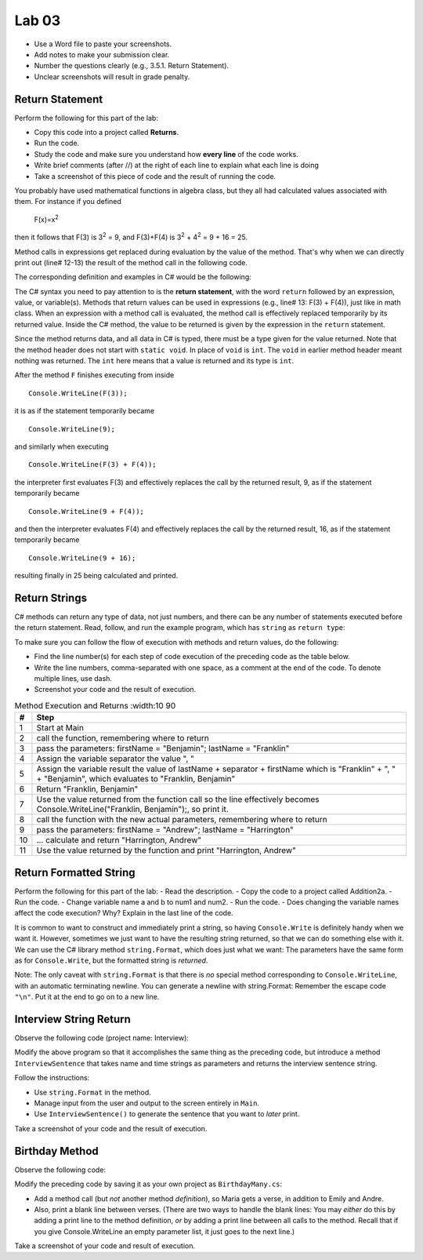 Lab 03
====================================================


* Use a Word file to paste your screenshots.
* Add notes to make your submission clear. 
* Number the questions clearly (e.g., 3.5.1. Return Statement). 
* Unclear screenshots will result in grade penalty. 

Return Statement
-----------------

Perform the following for this part of the lab:

- Copy this code into a project called **Returns**. 
- Run the code.
- Study the code and make sure you understand how **every line** of the code works. 
- Write brief comments (after //) at the right of each line to explain what each line is doing 
- Take a screenshot of this piece of code and the result of running the code. 

You probably have used mathematical functions in algebra class, but
they all had calculated values associated with them. For instance
if you defined 

   F(x)=x\ :sup:`2`

then it follows that F(3) is 3\ :sup:`2` = 9, and F(3)+F(4) is
3\ :sup:`2` + 4\ :sup:`2` = 9 + 16 = 25.

Method calls in expressions get replaced during evaluation by the value of the method. 
That's why when we can directly print out (line# 12-13) the result of the method call in the 
following code.   

The corresponding definition and examples in C# would be the
following:

.. code-block:: 
   :linenos:
   :emphasize-lines: 12, 13

   using System;                 //

   class Return1                 //
   {
      static int F(int x)        //
      {
         return x*x;             //
      }

      static void Main()         //
      {
         Console.WriteLine(F(3));         //
         Console.WriteLine(F(3) + F(4));  //
      }
   }

The C# syntax you need to pay attention to is the **return statement**, with the word
``return`` followed by an expression, value, or variable(s). Methods that return values
can be used in expressions (e.g., line# 13: F(3) + F(4)), just like in math class. When an
expression with a method call is evaluated, the method call is
effectively replaced temporarily by its returned value. Inside the
C# method, the value to be returned is given by the
expression in the ``return`` statement.

Since the method returns data, and all data in C# is typed, 
there must be a type given for the value returned. Note that the 
method header does not start with ``static void``.  
In place of ``void`` is ``int``. The ``void`` in earlier method header
meant nothing was returned. The ``int`` here means that a value *is*
returned and its type is ``int``.

After the method ``F`` finishes executing from inside ::

	Console.WriteLine(F(3));

it is as if the statement temporarily became ::

	Console.WriteLine(9);

and similarly when executing ::

	Console.WriteLine(F(3) + F(4)); 

the interpreter first evaluates F(3) and effectively replaces the
call by the returned result, 9, as if the statement temporarily
became ::

	Console.WriteLine(9 + F(4));

and then the interpreter evaluates F(4) and effectively replaces
the call by the returned result, 16, as if the statement
temporarily became ::

	Console.WriteLine(9 + 16);

resulting finally in 25 being calculated and printed.


Return Strings
----------------

C# methods can return any type of data, not just numbers, and
there can be any number of statements executed before the return
statement. Read, follow, and run the example program, which has ``string`` as 
``return type``:

.. code-block:: 
   :linenos:

   using System;           

   class Return2           
   {
      static string LastFirst(string firstName, string lastName)  
      {
         string separator = ", ";                                 
         string result = lastName + separator + firstName;        
         return result;                                           
      }

      static void Main()
      {
         Console.WriteLine(LastFirst("Benjamin", "Franklin"));
         Console.WriteLine(LastFirst("Andrew", "Harrington"));
      }
   }

   // ** write your answer here **

To make sure you can follow the flow of execution with methods 
and return values, do the following:

- Find the line number(s) for each step of code execution of the preceding code 
  as the table below.
- Write the line numbers, comma-separated with one space, as a comment at the end of the code. 
  To denote multiple lines, use dash. 
- Screenshot your code and the result of execution.

.. list-table:: Method Execution and Returns
   :width:10 90
   :header-rows: 1

   * - #
     - Step
   * - 1
     - Start at Main
   * - 2
     - call the function, remembering where to return
   * - 3
     - pass the parameters: firstName = "Benjamin"; lastName = "Franklin"
   * - 4
     - Assign the variable separator the value ", "
   * - 5
     - Assign the variable result the value of lastName + separator + firstName which is "Franklin" + ", " + "Benjamin", which evaluates to "Franklin, Benjamin"
   * - 6
     - Return "Franklin, Benjamin"
   * - 7
     - Use the value returned from the function call so the line effectively becomes Console.WriteLine("Franklin, Benjamin");, so print it.
   * - 8
     - call the function with the new actual parameters, remembering where to return
   * - 9
     - pass the parameters: firstName = "Andrew"; lastName = "Harrington"
   * - 10
     - … calculate and return "Harrington, Andrew"
   * - 11
     - Use the value returned by the function and print "Harrington, Andrew"



.. Lines 12: Start at Main

.. Line 14: call the function, remembering where to return

.. Line 5: pass the parameters: firstName = "Benjamin"; lastName = "Franklin"

.. Line 7: Assign the variable separator the value ", "

.. Line 8: Assign the variable result the value of lastName + separator + firstName which is "Franklin" + ", " + "Benjamin", which evaluates to "Franklin, Benjamin"

.. Line 9: Return "Franklin, Benjamin"

.. Line 14: Use the value returned from the function call so the line effectively becomes Console.WriteLine("Franklin, Benjamin");, so print it.

.. Line 15: call the function with the new actual parameters, remembering where to return

.. Line 5: pass the parameters: firstName = "Andrew"; lastName = "Harrington"

.. Lines 7-9: … calculate and return "Harrington, Andrew"

.. Line 15: Use the value returned by the function and print "Harrington, Andrew"



Return Formatted String
--------------------------

Perform the following for this part of the lab:
- Read the description.
- Copy the code to a project called Addition2a. 
- Run the code. 
- Change variable name a and b to num1 and num2. 
- Run the code.
- Does changing the variable names affect the code execution? Why? Explain in the last line of the code.

It is common to want to construct and immediately print a string,
so having ``Console.Write`` is definitely handy when we want it.
However, sometimes we just want to have the resulting string returned, 
so that we can do something else with it. We can use 
the C# library method ``string.Format``, which does just what we want:  
The parameters have the same form as for ``Console.Write``, 
but the formatted string is *returned*.

.. code-block:: 
   :linenos:
   :emphasize-lines: 8

   using System;

   class Addition2a
   {  // start function chunk
      static string SumProblemString(int x, int y) // with string.Format
      {
         int sum = x + y;
         return string.Format("The sum of {0} and {1} is {2}.", x, y, sum);
      }
      // end function chunk
      static void Main()
      {
         Console.WriteLine(SumProblemString(2, 3));
         Console.WriteLine(SumProblemString(12345, 53579));
         Console.Write("Enter an integer: ");
         int a = int.Parse(Console.ReadLine());
         Console.Write("Enter another integer: ");
         int b = int.Parse(Console.ReadLine());
         Console.WriteLine(SumProblemString(a, b));
      }
   }
   // ** explain here **

Note: The only caveat with ``string.Format`` is that
there is *no* special method corresponding to ``Console.WriteLine``,
with an automatic terminating newline.
You can generate a newline with string.Format:  Remember the
escape code ``"\n"``. Put it at the end to go on to a new line.

	
Interview String Return
------------------------------------------

Observe the following code (project name: Interview):

.. code-block:: 
   :linenos:

   using System;

   class Interview
   {
      static void Main()  // basic prompt/read/write example
      {
         Console.Write ( "Enter the interviewee's name: ");
         string name = Console.ReadLine();
         Console.Write( "Enter the appointment time: ");
         string time = Console.ReadLine();
         Console.WriteLine(name + " has an interview at " + time + ".");
      }
   }

Modify the above program so that it accomplishes the same thing as the preceding code, but 
introduce a method ``InterviewSentence`` that takes name
and time strings as parameters and returns the interview sentence string.

Follow the instructions: 

* Use ``string.Format`` in the method. 
* Manage input from the user and output to the screen entirely in ``Main``.
* Use ``InterviewSentence()`` to generate the sentence that you want to *later* print. 

Take a screenshot of your code and the result of execution. 

	

Birthday Method 
---------------------------

Observe the following code:

.. code-block:: 
   :linenos:

   using System;

   class Birthday
   {
      static void HappyBirthday(string person)
      {
         Console.WriteLine ("Happy Birthday to you!");
         Console.WriteLine ("Happy Birthday to you!");
         Console.WriteLine ("Happy Birthday, dear " + person + ".");
         Console.WriteLine ("Happy Birthday to you!");
      }

      static void Main()
      {
         HappyBirthday("Emily");
         HappyBirthday("Andre");
      }

   }


Modify the preceding code by saving it as your
own project as ``BirthdayMany.cs``: 

* Add a method call (but *not* another method *definition*), so Maria gets a verse, 
  in addition to Emily and Andre. 
* Also, print a blank line between verses. 
  (There are two ways to handle the blank lines: You may *either* do this by adding 
  a print line to the
  method definition, *or* by adding a print line between all calls to
  the method. Recall that if you give Console.WriteLine an empty
  parameter list, it just goes to the next line.)

Take a screenshot of your code and result of execution. 